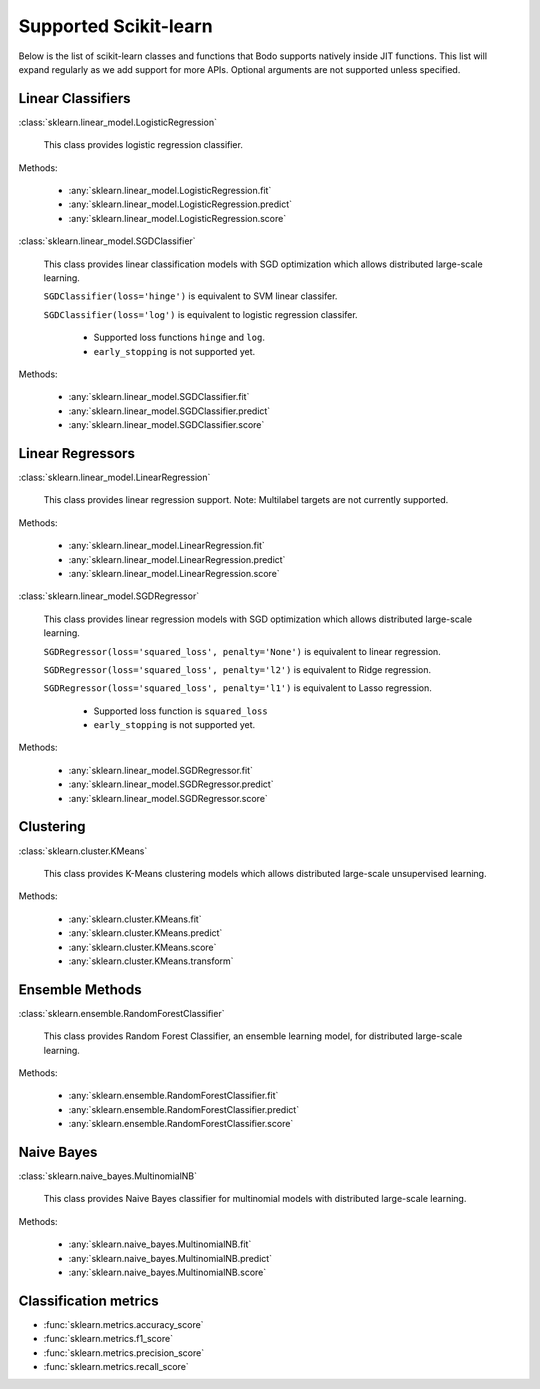 .. _sklearn:

Supported Scikit-learn
----------------------

Below is the list of scikit-learn classes and functions that Bodo supports natively inside JIT functions.
This list will expand regularly as we add support for more APIs.
Optional arguments are not supported unless specified.

Linear Classifiers
~~~~~~~~~~~~~~~~~~

:class:`sklearn.linear_model.LogisticRegression`

  This class provides logistic regression classifier.

Methods:

  * :any:`sklearn.linear_model.LogisticRegression.fit`
  * :any:`sklearn.linear_model.LogisticRegression.predict`
  * :any:`sklearn.linear_model.LogisticRegression.score`

:class:`sklearn.linear_model.SGDClassifier`

  This class provides linear classification models with SGD optimization which allows distributed large-scale learning.

  ``SGDClassifier(loss='hinge')`` is equivalent to SVM linear classifer. 

  ``SGDClassifier(loss='log')`` is equivalent to logistic regression classifer. 

    * Supported loss functions ``hinge`` and ``log``.
    * ``early_stopping`` is not supported yet.


Methods:

  * :any:`sklearn.linear_model.SGDClassifier.fit`
  * :any:`sklearn.linear_model.SGDClassifier.predict`
  * :any:`sklearn.linear_model.SGDClassifier.score`

Linear Regressors 
~~~~~~~~~~~~~~~~~

:class:`sklearn.linear_model.LinearRegression`

  This class provides linear regression support.
  Note: Multilabel targets are not currently supported.

Methods:

  * :any:`sklearn.linear_model.LinearRegression.fit`
  * :any:`sklearn.linear_model.LinearRegression.predict`
  * :any:`sklearn.linear_model.LinearRegression.score`

:class:`sklearn.linear_model.SGDRegressor`

  This class provides linear regression models with SGD optimization which allows distributed large-scale learning.

  ``SGDRegressor(loss='squared_loss', penalty='None')`` is equivalent to linear regression. 

  ``SGDRegressor(loss='squared_loss', penalty='l2')`` is equivalent to Ridge regression. 

  ``SGDRegressor(loss='squared_loss', penalty='l1')`` is equivalent to Lasso regression. 

    * Supported loss function is ``squared_loss``
    * ``early_stopping`` is not supported yet.

Methods:

  * :any:`sklearn.linear_model.SGDRegressor.fit`
  * :any:`sklearn.linear_model.SGDRegressor.predict`
  * :any:`sklearn.linear_model.SGDRegressor.score`

Clustering
~~~~~~~~~~

:class:`sklearn.cluster.KMeans`

  This class provides K-Means clustering models which allows distributed large-scale unsupervised learning.

Methods:

  * :any:`sklearn.cluster.KMeans.fit`
  * :any:`sklearn.cluster.KMeans.predict`
  * :any:`sklearn.cluster.KMeans.score`
  * :any:`sklearn.cluster.KMeans.transform`

Ensemble Methods
~~~~~~~~~~~~~~~~

:class:`sklearn.ensemble.RandomForestClassifier`

  This class provides Random Forest Classifier, an ensemble learning model, for distributed large-scale learning.

Methods:

  * :any:`sklearn.ensemble.RandomForestClassifier.fit`
  * :any:`sklearn.ensemble.RandomForestClassifier.predict`
  * :any:`sklearn.ensemble.RandomForestClassifier.score`


Naive Bayes
~~~~~~~~~~~~~~~~

:class:`sklearn.naive_bayes.MultinomialNB`

  This class provides Naive Bayes classifier for multinomial models with distributed large-scale learning.

Methods:

  * :any:`sklearn.naive_bayes.MultinomialNB.fit`
  * :any:`sklearn.naive_bayes.MultinomialNB.predict`
  * :any:`sklearn.naive_bayes.MultinomialNB.score`

Classification metrics
~~~~~~~~~~~~~~~~~~~~~~

* :func:`sklearn.metrics.accuracy_score`
* :func:`sklearn.metrics.f1_score`
* :func:`sklearn.metrics.precision_score`
* :func:`sklearn.metrics.recall_score`

